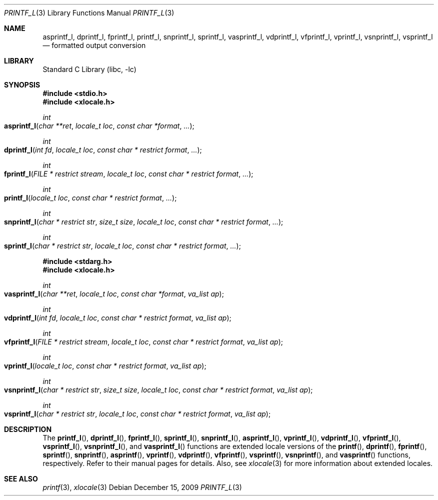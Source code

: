 .\" Copyright (c) 1990, 1991, 1993
.\"	The Regents of the University of California.  All rights reserved.
.\"
.\" This code is derived from software contributed to Berkeley by
.\" Chris Torek and the American National Standards Committee X3,
.\" on Information Processing Systems.
.\"
.\" Redistribution and use in source and binary forms, with or without
.\" modification, are permitted provided that the following conditions
.\" are met:
.\" 1. Redistributions of source code must retain the above copyright
.\"    notice, this list of conditions and the following disclaimer.
.\" 2. Redistributions in binary form must reproduce the above copyright
.\"    notice, this list of conditions and the following disclaimer in the
.\"    documentation and/or other materials provided with the distribution.
.\" 3. All advertising materials mentioning features or use of this software
.\"    must display the following acknowledgement:
.\"	This product includes software developed by the University of
.\"	California, Berkeley and its contributors.
.\" 4. Neither the name of the University nor the names of its contributors
.\"    may be used to endorse or promote products derived from this software
.\"    without specific prior written permission.
.\"
.\" THIS SOFTWARE IS PROVIDED BY THE REGENTS AND CONTRIBUTORS ``AS IS'' AND
.\" ANY EXPRESS OR IMPLIED WARRANTIES, INCLUDING, BUT NOT LIMITED TO, THE
.\" IMPLIED WARRANTIES OF MERCHANTABILITY AND FITNESS FOR A PARTICULAR PURPOSE
.\" ARE DISCLAIMED.  IN NO EVENT SHALL THE REGENTS OR CONTRIBUTORS BE LIABLE
.\" FOR ANY DIRECT, INDIRECT, INCIDENTAL, SPECIAL, EXEMPLARY, OR CONSEQUENTIAL
.\" DAMAGES (INCLUDING, BUT NOT LIMITED TO, PROCUREMENT OF SUBSTITUTE GOODS
.\" OR SERVICES; LOSS OF USE, DATA, OR PROFITS; OR BUSINESS INTERRUPTION)
.\" HOWEVER CAUSED AND ON ANY THEORY OF LIABILITY, WHETHER IN CONTRACT, STRICT
.\" LIABILITY, OR TORT (INCLUDING NEGLIGENCE OR OTHERWISE) ARISING IN ANY WAY
.\" OUT OF THE USE OF THIS SOFTWARE, EVEN IF ADVISED OF THE POSSIBILITY OF
.\" SUCH DAMAGE.
.\"
.\"     @(#)printf.3	8.1 (Berkeley) 6/4/93
.\" $FreeBSD: src/lib/libc/stdio/printf.3,v 1.58 2004/10/16 16:00:01 stefanf Exp $
.\"
.Dd December 15, 2009
.Dt PRINTF_L 3
.Os
.Sh NAME
.Nm asprintf_l ,
.Nm dprintf_l ,
.Nm fprintf_l ,
.Nm printf_l ,
.Nm snprintf_l ,
.Nm sprintf_l ,
.Nm vasprintf_l ,
.Nm vdprintf_l ,
.Nm vfprintf_l ,
.Nm vprintf_l ,
.Nm vsnprintf_l ,
.Nm vsprintf_l
.Nd formatted output conversion
.Sh LIBRARY
.Lb libc
.Sh SYNOPSIS
.In stdio.h
.In xlocale.h
.Ft int
.Fo asprintf_l
.Fa "char **ret"
.Fa "locale_t loc"
.Fa "const char *format"
.Fa ...
.Fc
.Ft int
.Fo dprintf_l
.Fa "int fd"
.Fa "locale_t loc"
.Fa "const char * restrict format"
.Fa ...
.Fc
.Ft int
.Fo fprintf_l
.Fa "FILE * restrict stream"
.Fa "locale_t loc"
.Fa "const char * restrict format"
.Fa ...
.Fc
.Ft int
.Fo printf_l
.Fa "locale_t loc"
.Fa "const char * restrict format"
.Fa ...
.Fc
.Ft int
.Fo snprintf_l
.Fa "char * restrict str"
.Fa "size_t size"
.Fa "locale_t loc"
.Fa "const char * restrict format"
.Fa ...
.Fc
.Ft int
.Fo sprintf_l
.Fa "char * restrict str"
.Fa "locale_t loc"
.Fa "const char * restrict format"
.Fa ...
.Fc
.In stdarg.h
.In xlocale.h
.Ft int
.Fo vasprintf_l
.Fa "char **ret"
.Fa "locale_t loc"
.Fa "const char *format"
.Fa "va_list ap"
.Fc
.Ft int
.Fo vdprintf_l
.Fa "int fd"
.Fa "locale_t loc"
.Fa "const char * restrict format"
.Fa "va_list ap"
.Fc
.Ft int
.Fo vfprintf_l
.Fa "FILE * restrict stream"
.Fa "locale_t loc"
.Fa "const char * restrict format"
.Fa "va_list ap"
.Fc
.Ft int
.Fo vprintf_l
.Fa "locale_t loc"
.Fa "const char * restrict format"
.Fa "va_list ap"
.Fc
.Ft int
.Fo vsnprintf_l
.Fa "char * restrict str"
.Fa "size_t size"
.Fa "locale_t loc"
.Fa "const char * restrict format"
.Fa "va_list ap"
.Fc
.Ft int
.Fo vsprintf_l
.Fa "char * restrict str"
.Fa "locale_t loc"
.Fa "const char * restrict format"
.Fa "va_list ap"
.Fc
.Sh DESCRIPTION
The
.Fn printf_l ,
.Fn dprintf_l ,
.Fn fprintf_l ,
.Fn sprintf_l ,
.Fn snprintf_l ,
.Fn asprintf_l ,
.Fn vprintf_l ,
.Fn vdprintf_l ,
.Fn vfprintf_l ,
.Fn vsprintf_l ,
.Fn vsnprintf_l ,
and
.Fn vasprintf_l
functions are extended locale versions of the
.Fn printf ,
.Fn dprintf ,
.Fn fprintf ,
.Fn sprintf ,
.Fn snprintf ,
.Fn asprintf ,
.Fn vprintf ,
.Fn vdprintf ,
.Fn vfprintf ,
.Fn vsprintf ,
.Fn vsnprintf ,
and
.Fn vasprintf
functions, respectively.
Refer to their manual pages for details.
Also, see
.Xr xlocale 3 for more information about extended locales.
.Sh SEE ALSO
.Xr printf 3 ,
.Xr xlocale 3
